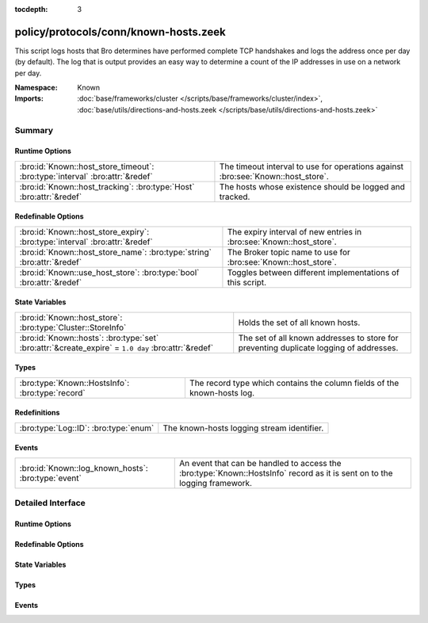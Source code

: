 :tocdepth: 3

policy/protocols/conn/known-hosts.zeek
======================================
.. bro:namespace:: Known

This script logs hosts that Bro determines have performed complete TCP 
handshakes and logs the address once per day (by default).  The log that 
is output provides an easy way to determine a count of the IP addresses in
use on a network per day.

:Namespace: Known
:Imports: :doc:`base/frameworks/cluster </scripts/base/frameworks/cluster/index>`, :doc:`base/utils/directions-and-hosts.zeek </scripts/base/utils/directions-and-hosts.zeek>`

Summary
~~~~~~~
Runtime Options
###############
============================================================================ =======================================================
:bro:id:`Known::host_store_timeout`: :bro:type:`interval` :bro:attr:`&redef` The timeout interval to use for operations against
                                                                             :bro:see:`Known::host_store`.
:bro:id:`Known::host_tracking`: :bro:type:`Host` :bro:attr:`&redef`          The hosts whose existence should be logged and tracked.
============================================================================ =======================================================

Redefinable Options
###################
=========================================================================== ===================================================================
:bro:id:`Known::host_store_expiry`: :bro:type:`interval` :bro:attr:`&redef` The expiry interval of new entries in :bro:see:`Known::host_store`.
:bro:id:`Known::host_store_name`: :bro:type:`string` :bro:attr:`&redef`     The Broker topic name to use for :bro:see:`Known::host_store`.
:bro:id:`Known::use_host_store`: :bro:type:`bool` :bro:attr:`&redef`        Toggles between different implementations of this script.
=========================================================================== ===================================================================

State Variables
###############
=================================================================================================== =================================================================
:bro:id:`Known::host_store`: :bro:type:`Cluster::StoreInfo`                                         Holds the set of all known hosts.
:bro:id:`Known::hosts`: :bro:type:`set` :bro:attr:`&create_expire` = ``1.0 day`` :bro:attr:`&redef` The set of all known addresses to store for preventing duplicate 
                                                                                                    logging of addresses.
=================================================================================================== =================================================================

Types
#####
================================================ ========================================================================
:bro:type:`Known::HostsInfo`: :bro:type:`record` The record type which contains the column fields of the known-hosts log.
================================================ ========================================================================

Redefinitions
#############
===================================== ==========================================
:bro:type:`Log::ID`: :bro:type:`enum` The known-hosts logging stream identifier.
===================================== ==========================================

Events
######
=================================================== =======================================================================
:bro:id:`Known::log_known_hosts`: :bro:type:`event` An event that can be handled to access the :bro:type:`Known::HostsInfo`
                                                    record as it is sent on to the logging framework.
=================================================== =======================================================================


Detailed Interface
~~~~~~~~~~~~~~~~~~
Runtime Options
###############
.. bro:id:: Known::host_store_timeout

   :Type: :bro:type:`interval`
   :Attributes: :bro:attr:`&redef`
   :Default: ``15.0 secs``

   The timeout interval to use for operations against
   :bro:see:`Known::host_store`.

.. bro:id:: Known::host_tracking

   :Type: :bro:type:`Host`
   :Attributes: :bro:attr:`&redef`
   :Default: ``ALL_HOSTS``

   The hosts whose existence should be logged and tracked.
   See :bro:type:`Host` for possible choices.

Redefinable Options
###################
.. bro:id:: Known::host_store_expiry

   :Type: :bro:type:`interval`
   :Attributes: :bro:attr:`&redef`
   :Default: ``1.0 day``

   The expiry interval of new entries in :bro:see:`Known::host_store`.
   This also changes the interval at which hosts get logged.

.. bro:id:: Known::host_store_name

   :Type: :bro:type:`string`
   :Attributes: :bro:attr:`&redef`
   :Default: ``"bro/known/hosts"``

   The Broker topic name to use for :bro:see:`Known::host_store`.

.. bro:id:: Known::use_host_store

   :Type: :bro:type:`bool`
   :Attributes: :bro:attr:`&redef`
   :Default: ``T``

   Toggles between different implementations of this script.
   When true, use a Broker data store, else use a regular Bro set
   with keys uniformly distributed over proxy nodes in cluster
   operation.

State Variables
###############
.. bro:id:: Known::host_store

   :Type: :bro:type:`Cluster::StoreInfo`
   :Default:

   ::

      {
         name=<uninitialized>
         store=<uninitialized>
         master_node=""
         master=F
         backend=Broker::MEMORY
         options=[sqlite=[path=""], rocksdb=[path=""]]
         clone_resync_interval=10.0 secs
         clone_stale_interval=5.0 mins
         clone_mutation_buffer_interval=2.0 mins
      }

   Holds the set of all known hosts.  Keys in the store are addresses
   and their associated value will always be the "true" boolean.

.. bro:id:: Known::hosts

   :Type: :bro:type:`set` [:bro:type:`addr`]
   :Attributes: :bro:attr:`&create_expire` = ``1.0 day`` :bro:attr:`&redef`
   :Default: ``{}``

   The set of all known addresses to store for preventing duplicate 
   logging of addresses.  It can also be used from other scripts to 
   inspect if an address has been seen in use.
   Maintain the list of known hosts for 24 hours so that the existence
   of each individual address is logged each day.
   
   In cluster operation, this set is distributed uniformly across
   proxy nodes.

Types
#####
.. bro:type:: Known::HostsInfo

   :Type: :bro:type:`record`

      ts: :bro:type:`time` :bro:attr:`&log`
         The timestamp at which the host was detected.

      host: :bro:type:`addr` :bro:attr:`&log`
         The address that was detected originating or responding to a
         TCP connection.

   The record type which contains the column fields of the known-hosts log.

Events
######
.. bro:id:: Known::log_known_hosts

   :Type: :bro:type:`event` (rec: :bro:type:`Known::HostsInfo`)

   An event that can be handled to access the :bro:type:`Known::HostsInfo`
   record as it is sent on to the logging framework.


